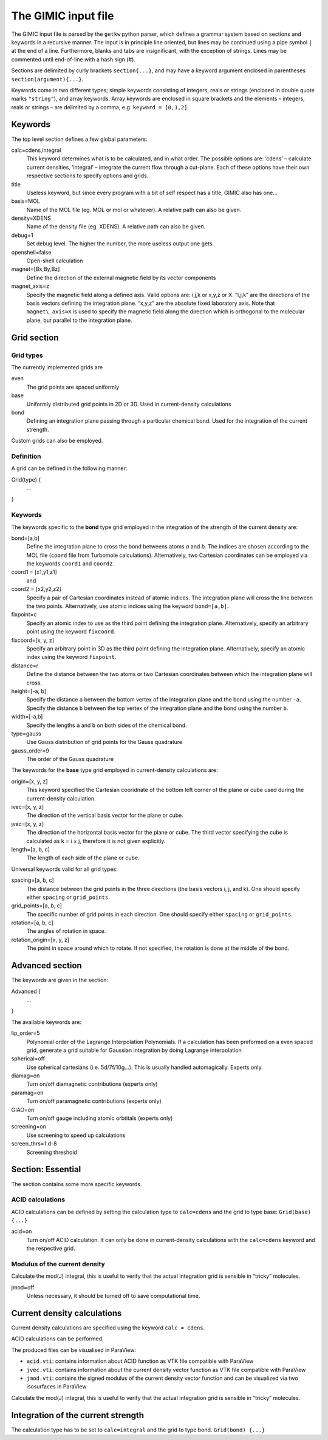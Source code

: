 

The GIMIC input file
====================

The GIMIC input file is parsed by the ``getkw`` python parser, which
defines a grammar system based on sections and keywords in a recursive
manner. The input is in principle line oriented, but lines may be 
continued using a pipe symbol ``|`` at the end of a line. Furthermore, 
blanks and tabs are insignificant, with the exception of strings. 
Lines may be commented until end-of-line with a hash sign (#).

Sections are delimited by curly brackets ``section{...}``, and may have 
a keyword argument enclosed in parentheses ``section(argument){...}``.

Keywords come in two different types; simple keywords consisting of
integers, reals or strings (enclosed in double quote marks ``"string"``), 
and array keywords. Array keywords are enclosed in square brackets and the 
elements – integers, reals or strings – are delimited by a comma, e.g. 
``keyword = [0,1,2]``.

Keywords
--------

The top level section defines a few global parameters:

calc=cdens,integral
    This keyword determines what is to be calculated, and in what order.
    The possible options are: ’cdens’ – calculate current densities,
    ’integral’ – integrate the current flow through a cut-plane. Each of these options
    have their own respective sections to specify options and grids.

title
    Useless keyword, but since every program with a bit of self respect
    has a title, GIMIC also has one…

basis=MOL
    Name of the MOL file (eg. MOL or mol or whatever). A relative path can also be given.

density=XDENS
    Name of the density file (eg. XDENS). A relative path can also be given.

debug=1
    Set debug level. The higher the number, the more useless output one
    gets.

openshell=false
    Open-shell calculation
    
magnet=[Bx,By,Bz] 
    Define the direction of the external magnetic field by its vector 
    components

magnet\_axis=z
    Specify the magnetic field along a defined axis. Valid
    options are: i,j,k or x,y,z or X. “i,j,k” are the directions of the
    basis vectors defining the integration plane.
    “x,y,z” are the absolute fixed laboratory axis. 
    Note that ``magnet\_axis=X`` is used to specify the magnetic field 
    along the direction which is orthogonal to the molecular plane, but 
    parallel to the integration plane.

Grid section
-----------------

Grid types
~~~~~~~~~~~~
The currently implemented grids are

even
    The grid points are spaced uniformly 

base
    Uniformly distributed grid points in 2D or 3D. Used in current-density 
    calculations

bond
    Defining an integration plane passing through a particular chemical bond. 
    Used for the integration of the current strength. 

Custom grids can also be employed. 

Definition 
~~~~~~~~~~~~

A grid can be defined in the following manner:


Grid(type) {
  ...
}


Keywords
~~~~~~~~~~~

The keywords specific to the **bond** type grid employed in the integration of the 
strength of the current density are:

bond=[a,b]
    Define the integration plane to cross the bond betweens atoms *a* and *b*. 
    The indices are chosen according to the MOL file (``coord`` file from Turbomole 
    calculations). Alternatively, two Cartesian coordinates can be employed via the 
    keywords ``coord1`` and ``coord2``.
    
coord1 = [x1,y1,z1]
    and
coord2 = [x2,y2,z2]
    Specify a pair of Cartesian coordinates instead of atomic indices. 
    The integration plane will cross the line between the two points. Alternatively, 
    use atomic indices using the keyword ``bond=[a,b]``.

fixpoint=c
    Specify an atomic index to use as the third point defining the integration plane. 
    Alternatively, specify an arbitrary point using the keyword ``fixcoord``.

fixcoord=[x, y, z]
    Specify an arbitrary point in 3D as the third point defining the integration plane.
    Alternatively, specify an atomic index using the keyword ``fixpoint``.
    
distance=r
    Define the distance between the two atoms or two Cartesian coordinates 
    between which the integration plane will cross. 
    
height=[-a, b]
    Specify the distance ``a`` between the bottom vertex of the integration plane 
    and the bond using the number ``-a``. Specify the distance ``b`` between the top 
    vertex of the integration plane and the bond using the number ``b``.
    
width=[-a,b]
    Specify the lengths ``a`` and ``b`` on both sides of the chemical bond.

type=gauss                  
    Use Gauss distribution of grid points for the Gauss quadrature
    
gauss_order=9               
    The order of the Gauss quadrature

The keywords for the **base** type grid employed in current-density calculations are:

origin=[x, y, z]
    This keyword specified the Cartesian cooridnate of the bottom left 
    corner of the plane or cube used during the current-density calculation. 

ivec=[x, y, z] 
    The direction of the vertical basis vector for the plane or cube.

jvec=[x, y, z] 
    The direction of the horizontal basis vector for the plane or cube. 
    The third vector specifying the cube is calculated as k = i × j, 
    therefore it is not given explicitly. 

length=[a, b, c] 
    The length of each side of the plane or cube. 

Universal keywords valid for all grid types:

spacing=[a, b, c] 
    The distance between the grid points in the three directions (the basis 
    vectors i, j, and k). One should specify either ``spacing`` 
    or ``grid_points``.

grid_points=[a, b, c] 
    The specific number of grid points in each direction. One should specify either 
    ``spacing`` or ``grid_points``.

rotation=[a, b, c] 
    The angles of rotation in space.

rotation_origin=[x, y, z] 
    The point in space around which to rotate. If not specified, the rotation is 
    done at the middle of the bond.

Advanced section
-----------------

The keywords are given in the section:

Advanced {
   ...
}

The available keywords are:

lip_order=5
    Polynomial order of the Lagrange Interpolation Polynomials.
    If a calculation has been preformed on a even spaced grid, generate a
    grid suitable for Gaussian integration by doing Lagrange interpolation


spherical=off
    Use spherical cartesians (i.e. 5d/7f/10g…). This is usually handled
    automagically. Experts only.

diamag=on
    Turn on/off diamagnetic contributions (experts only)

paramag=on
    Turn on/off paramagnetic contributions (experts only)

GIAO=on
    Turn on/off gauge including atomic orbtitals (experts only)

screening=on
    Use screening to speed up calculations

screen\_thrs=1.d-8
    Screening threshold

Section: Essential
----------------------

The section contains some more specific keywords. 

ACID calculations
~~~~~~~~~~~~~~~~~~~~
ACID calculations can be defined by setting the calculation type to 
``calc=cdens`` and the grid to type base: ``Grid(base) {...}``

acid=on
    Turn on/off ACID calculation. It can only be done in current-density 
    calculations with the ``calc=cdens`` keyword and the respective grid. 

Modulus of the current density
~~~~~~~~~~~~~~~~~~~~~~~~~~~~~~~
Calculate the mod(J) integral, this is useful to verify that the actual
integration grid is sensible in “tricky” molecules.

jmod=off
    Unless necessary, it should be turned off to save computational time.

Current density calculations
------------------------------

Current density calculations are specified using the keyword ``calc = cdens``. 

ACID calculations can be performed. 

The produced files can be visualised in ParaView:

* ``acid.vti``: contains information about ACID function as VTK file compatible with ParaView
* ``jvec.vti``: contains information about the current density vector function as VTK file compatible with ParaView
* ``jmod.vti``: contains the signed modulus of the current density vector function and can be visualized via two isosurfaces in ParaView

Calculate the mod(J) integral, this is useful to verify that the actual
integration grid is sensible in “tricky” molecules.

Integration of the current strength
-------------------------------------
The calculation type has to be set to ``calc=integral`` and the grid to type bond. 
``Grid(bond) {...}``


